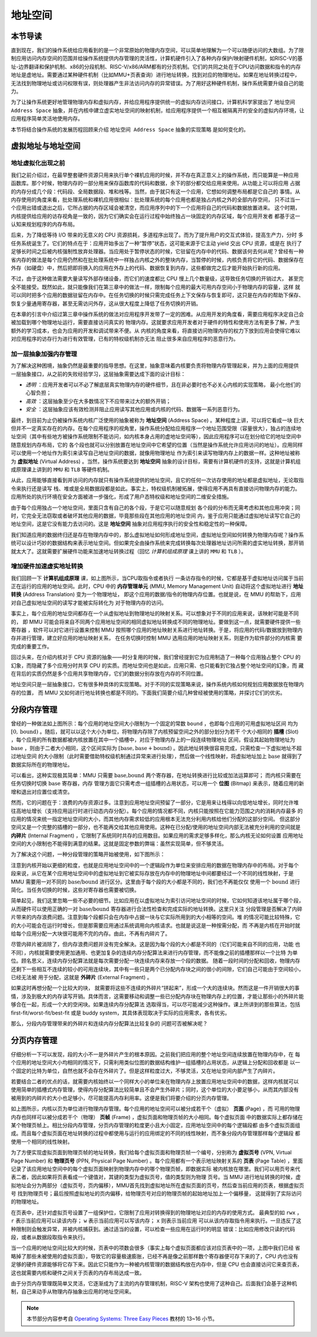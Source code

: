 地址空间
=====================================


本节导读
--------------------------


直到现在，我们的操作系统给应用看到的是一个非常原始的物理内存空间，可以简单地理解为一个可以随便访问的大数组。为了限制应用访问内存空间的范围并给操作系统提供内存管理的灵活性，计算机硬件引入了各种内存保护/映射硬件机制，如RISC-V的基址-边界翻译和保护机制、x86的分段机制、RISC-V/x86/ARM都有的分页机制。它们的共同之处在于CPU访问数据和指令的内存地址是虚地址。需要通过某种硬件机制（比如MMU+页表查询）进行地址转换，找到对应的物理地址。如果在地址转换过程中，无法找到物理地址或访问权限有误，则处理器产生非法访问内存的异常错误。为了用好这种硬件机制，操作系统需要升级自己的能力。

为了让操作系统更好地管理物理内存和虚拟内存，并给应用程序提供统一的虚拟内存访问接口，计算机科学家提出了 ``地址空间 Address Space`` 抽象，并在内核中建立虚实地址空间的映射机制，给应用程序提供一个相互被隔离开的安全的虚拟内存环境，让应用程序简单灵活地使用内存。

本节将结合操作系统的发展历程回顾来介绍 ``地址空间 Address Space`` 抽象的实现策略
是如何变化的。

虚拟地址与地址空间
-------------------------------

地址虚拟化出现之前
^^^^^^^^^^^^^^^^^^^^^^^^^^^^^^^^^^

我们之前介绍过，在最早整套硬件资源只用来执行单个裸机应用的时候，并不存在真正意义上的操作系统，而只能算是一种应用
函数库。那个时候，物理内存的一部分用来保存函数库的代码和数据，余下的部分都交给应用来使用。从功能上可以将应用
占据的内存分成几个段：代码段、全局数据段、堆和栈等。当然，由于就只有这一个应用，它想如何调整布局都是它自己的
事情。从内存使用的角度来看，批处理系统和裸机应用很相似：批处理系统的每个应用也都是独占内核之外的全部内存空间，
只不过当一个应用出错或退出之后，它所占据的内存区域会被清空，而应用序列中的下一个应用将自己的代码和数据放置进来。
这个时期，内核提供给应用的访存视角是一致的，因为它们确实会在运行过程中始终独占一块固定的内存区域，每个应用开发者
都基于这一认知来规划程序的内存布局。

后来，为了降低等待 I/O 带来的无意义的 CPU 资源损耗，多道程序出现了。而为了提升用户的交互式体验，提高生产力，分时
多任务系统诞生了。它们的特点在于：应用开始多出了一种“暂停”状态，这可能来源于它主动 yield 交出 CPU 资源，或是在
执行了足够长时间之后被内核强制性放弃处理器。当应用处于暂停状态的时候，它驻留在内存中的代码、数据该何去何从呢？曾经有一种
省内存的做法是每个应用仍然和在批处理系统中一样独占内核之外的整块内存，当暂停的时候，内核负责将它的代码、数据保存在外存（如硬盘）中，然后把即将换入的应用在外存上的代码、数据恢复到内存，这些都做完之后才能开始执行新的应用。

不过，由于这种做法需要大量读写外部存储设备，而它们的速度都比 CPU 慢上几个数量级，这导致任务切换的开销过大，
甚至完全不能接受。既然如此，就只能像我们在第三章中的做法一样，限制每个应用的最大可用内存空间小于物理内存的容量，这样
就可以同时把多个应用的数据驻留在内存中。在任务切换的时候只需完成任务上下文保存与恢复即可，这只是在内存的帮助下保存、
恢复少量通用寄存器，甚至无需访问外存，这从很大程度上降低了任务切换的开销。

在本章的引言中介绍过第三章中操作系统的做法对应用程序开发带了一定的困难。从应用开发的角度看，需要应用程序决定自己会被加载到哪个物理地址运行，需要直接访问真实的
物理内存。这就要求应用开发者对于硬件的特性和使用方法有更多了解，产生额外的学习成本，也会为应用的开发和调试带来不便。从
内核的角度来看，将直接访问物理内存的权力下放到应用会使得它难以对应用程序的访存行为进行有效管理，已有的特权级机制亦无法
阻止很多来自应用程序的恶意行为。

加一层抽象加强内存管理
^^^^^^^^^^^^^^^^^^^^^^^^^^^^^^^^^^

为了解决这种困境，抽象仍然是最重要的指导思想。在这里，抽象意味着内核要负责将物理内存管理起来，并为上面的应用提供
一层抽象接口，从之前的失败经验学习，这层抽象需要达成下面的设计目标：

- *透明* ：应用开发者可以不必了解底层真实物理内存的硬件细节，且在非必要时也不必关心内核的实现策略，
  最小化他们的心智负担；
- *高效* ：这层抽象至少在大多数情况下不应带来过大的额外开销；
- *安全* ：这层抽象应该有效检测并阻止应用读写其他应用或内核的代码、数据等一系列恶意行为。

.. _term-address-space:
.. _term-virtual-address:

最终，到目前为止仍被操作系统内核广泛使用的抽象被称为 **地址空间** (Address Space) 。某种程度上讲，可以将它看成一块
巨大但并不一定真实存在的内存。在每个应用程序的视角里，操作系统分配给应用程序一个地址范围受限（容量很大），独占的连续地址空间（其中有些地方被操作系统限制不能访问，如内核本身占用的虚地址空间等），因此应用程序可以在划分给它的地址空间中随意规划内存布局，它的
各个段也就可以分别放置在地址空间中它希望的位置（当然是操作系统允许应用访问的地址）。应用同样可以使用一个地址作为索引来读写自己地址空间的数据，就像用物理地址
作为索引来读写物理内存上的数据一样。这种地址被称为 **虚拟地址** (Virtual Address) 。当然，操作系统要达到 **地址空间** 抽象的设计目标，需要有计算机硬件的支持，这就是计算机组成原理课上讲到的 ``MMU`` 和 ``TLB`` 等硬件机制。 

从此，应用能够直接看到并访问的内存就只有操作系统提供的地址空间，且它的任何一次访存使用的地址都是虚拟地址，无论取指令来执行还是读写
栈、堆或是全局数据段都是如此。事实上，特权级机制被拓展，使得应用不再具有直接访问物理内存的能力。应用所处的执行环境在安全方面被进一步强化，形成了用户态特权级和地址空间的二维安全措施。

由于每个应用独占一个地址空间，里面只含有自己的各个段，于是它可以随意规划
各个段的分布而无需考虑和其他应用冲突；同时，它完全无法窃取或者破坏其他应用的数据，毕竟那些段在其他应用的地址空间
内，鉴于应用只能通过虚拟地址读写它自己的地址空间，这是它没有能力去访问的。这是 **地址空间** 抽象对应用程序执行的安全性和稳定性的一种保障。

.. image:: address-translation.png

.. _term-mmu:
.. _term-address-translation:


我们知道应用的数据终归还是存在物理内存中的，那么虚拟地址如何形成地址空间，虚拟地址空间如何转换为物理内存呢？操作系统可以设计巧妙的数据结构来表示地址空间。但如果完全由操作系统来完成转换每次处理器地址访问所需的虚实地址转换，那开销就太大了。这就需要扩展硬件功能来加速地址转换过程（回忆 *计算机组成原理* 课上讲的 ``MMU`` 和 ``TLB`` ）。


增加硬件加速虚实地址转换
^^^^^^^^^^^^^^^^^^^^^^^^^^^^^^^^^^

我们回顾一下 **计算机组成原理** 课，如上图所示，当CPU取指令或者执行
一条访存指令的时候，它都是基于虚拟地址访问属于当前正在运行的应用的地址空间。此时，CPU 中的 **内存管理单元** 
(MMU, Memory Management Unit) 自动将这个虚拟地址进行 **地址转换** (Address Translation) 变为一个物理地址，
即这个应用的数据/指令的物理内存位置。也就是说，在 MMU 的帮助下，应用对自己虚拟地址空间的读写才能被实际转化为
对于物理内存的访问。

事实上，每个应用的地址空间都存在一个从虚拟地址到物理地址的映射关系。可以想象对于不同的应用来说，该映射可能是不同的，
即 MMU 可能会将来自不同两个应用地址空间的相同虚拟地址转换成不同的物理地址。要做到这一点，就需要硬件提供一些寄存器
，软件可以对它进行设置来控制 MMU 按照哪个应用的地址映射关系进行地址转换。于是，将应用的代码/数据放到物理内存并进行管理，建立好应用的地址映射关系，
在任务切换时控制 MMU 选用应用的地址映射关系，则是作为软件部分的内核需
要完成的重要工作。

回过头来，在介绍内核对于 CPU 资源的抽象——时分复用的时候，我们曾经提到它为应用制造了一种每个应用独占整个 CPU 的
幻象，而隐藏了多个应用分时共享 CPU 的实质。而地址空间也是如此，应用只需、也只能看到它独占整个地址空间的幻象，而
藏在背后的实质仍然是多个应用共享物理内存，它们的数据分别存放在内存的不同位置。

地址空间只是一层抽象接口，它有很多种具体的实现策略。对于不同的实现策略来说，操作系统内核如何规划应用数据放在物理内存的位置，
而 MMU 又如何进行地址转换也都是不同的。下面我们简要介绍几种曾经被使用的策略，并探讨它们的优劣。

分段内存管理
-------------------------------------

.. image:: simple-base-bound.png

.. _term-slot:

曾经的一种做法如上图所示：每个应用的地址空间大小限制为一个固定的常数 ``bound`` ，也即每个应用的可用虚拟地址区间
均为 :math:`[0,\text{bound})` 。随后，就可以以这个大小为单位，将物理内存除了内核预留空间之外的部分划分为若干
个大小相同的 **插槽** (Slot) ，每个应用的所有数据都被内核放置在其中一个插槽中，对应于物理内存上的一段连续物理地址
区间，假设其起始物理地址为 :math:`\text{base}` ，则由于二者大小相同，这个区间实际为 
:math:`[\text{base},\text{base}+\text{bound})` 。因此地址转换很容易完成，只需检查一下虚拟地址不超过地址空间
的大小限制（此时需要借助特权级机制通过异常来进行处理），然后做一个线性映射，将虚拟地址加上 :math:`\text{base}` 
就得到了数据实际所在的物理地址。

.. _term-bitmap:

可以看出，这种实现极其简单：MMU 只需要 :math:`\text{base,bound}` 两个寄存器，在地址转换进行比较或加法运算即可；
而内核只需要在任务切换时切换 :math:`\text{base}` 寄存器，内存
管理方面它只需考虑一组插槽的占用状态，可以用一个 **位图** (Bitmap) 来表示，随着应用的新增和退出对应置位或清空。

.. _term-internal-fragment:

然而，它的问题在于：浪费的内存资源过多。注意到应用地址空间预留了一部分，它是用来让栈得以向低地址增长，同时允许堆
往高地址增长（支持应用运行时进行动态内存分配）。每个应用的情况都不同，内核只能按照在它能力范围之内的消耗内存最多
的应用的情况来统一指定地址空间的大小，而其他内存需求较低的应用根本无法充分利用内核给他们分配的这部分空间。
但这部分空间又是一个完整的插槽的一部分，也不能再交给其他应用使用。这种在已分配/使用的地址空间内部无法被充分利用的空间就是 
**内碎片** (Internal Fragment) ，它限制了系统同时共存的应用数目。如果应用的需求足够多样化，那么内核无论如何设置
应用地址空间的大小限制也不能得到满意的结果。这就是固定参数的弊端：虽然实现简单，但不够灵活。

为了解决这个问题，一种分段管理的策略开始被使用，如下图所示：

.. image:: segmentation.png

注意到内核开始以更细的粒度，也就是应用地址空间中的一个逻辑段作为单位来安排应用的数据在物理内存中的布局。对于每个
段来说，从它在某个应用地址空间中的虚拟地址到它被实际存放在内存中的物理地址中间都要经过一个不同的线性映射，于是 
MMU 需要用一对不同的 :math:`\text{base/bound}` 进行区分。这里由于每个段的大小都是不同的，我们也不再能仅仅
使用一个 :math:`\text{bound}` 进行简化。当任务切换的时候，这些对寄存器也需要被切换。

简单起见，我们这里忽略一些不必要的细节。比如应用在以虚拟地址为索引访问地址空间的时候，它如何知道该地址属于哪个段，
从而硬件可以使用正确的一对 :math:`\text{base/bound}` 寄存器进行合法性检查和完成实际的地址转换。这里只关注
分段管理是否解决了内碎片带来的内存浪费问题。注意到每个段都只会在内存中占据一块与它实际所用到的大小相等的空间。堆
的情况可能比较特殊，它的大小可能会在运行时增长，但是那需要应用通过系统调用向内核请求。也就是说这是一种按需分配，而
不再是内核在开始时就给每个应用分配一大块很可能用不完的内存。由此，不再有内碎片了。

.. _term-external-fragment:

尽管内碎片被消除了，但内存浪费问题并没有完全解决。这是因为每个段的大小都是不同的（它们可能来自不同的应用，功能
也不同），内核就需要使用更加通用、也更加复杂的连续内存分配算法来进行内存管理，而不能像之前的插槽那样以一个比特
为单位。顾名思义，连续内存分配算法就是每次需要分配一块连续内存来存放一个段的数据。
随着一段时间的分配和回收，物理内存还剩下一些相互不连续的较小的可用连续块，其中有一些只是两个已分配内存块之间的很小的间隙，它们自己可能由于空间较小，已经无法被
用于分配，这就是 **外碎片** (External Fragment) 。

如果这时再想分配一个比较大的块，
就需要将这些不连续的外碎片“拼起来”，形成一个大的连续块。然而这是一件开销很大的事情，涉及到极大的内存读写开销。具体而言，这需要移动和调整一些已分配内存块在物理内存上的位置，才能让那些小的外碎片能够合在一起，形成一个大的空闲块。如果连续内存分配算法
选取得当，可以尽可能减少这种操作。课上所讲到的那些算法，包括 first-fit/worst-fit/best-fit 或是 buddy 
system，其具体表现取决于实际的应用需求，各有优劣。

那么，分段内存管理带来的外碎片和连续内存分配算法比较复杂的
问题可否被解决呢？

分页内存管理
--------------------------------------

仔细分析一下可以发现，段的大小不一是外碎片产生的根本原因。之前我们把应用的整个地址空间连续放置在物理内存中，在
每个应用的地址空间大小均相同的情况下，只需利用类似位图的数据结构维护一组插槽的占用状态，从逻辑上分配和回收都是
以一个固定的比特为单位，自然也就不会存在外碎片了。但是这样粒度过大，不够灵活，又在地址空间内部产生了内碎片。

若要结合二者的优点的话，就需要内核始终以一个同样大小的单位来在物理内存上放置应用地址空间中的数据，这样内核就可以
使用简单的插槽式内存管理，使得内存分配算法比较简单且不会产生外碎片；同时，这个单位的大小要足够小，从而其内部没有
被用到的内碎片的大小也足够小，尽可能提高内存利用率。这便是我们将要介绍的分页内存管理。

.. image:: page-table.png

.. _term-page:
.. _term-frame:

如上图所示，内核以页为单位进行物理内存管理。每个应用的地址空间可以被分成若干个（虚拟） **页面** (Page) ，而
可用的物理内存也同样可以被分成若干个（物理） **页帧** (Frame) ，虚拟页面和物理页帧的大小相同。每个虚拟页面
中的数据实际上都存储在某个物理页帧上。相比分段内存管理，分页内存管理的粒度更小且大小固定，应用地址空间中的每个逻辑段都
由多个虚拟页面组成。而且每个虚拟页面在地址转换的过程中都使用与运行的应用绑定的不同的线性映射，而不象分段内存管理那样每个逻辑段
都使用一个相同的线性映射。

.. _term-virtual-page-number:
.. _term-physical-page-number:
.. _term-page-table:

为了方便实现虚拟页面到物理页帧的地址转换，我们给每个虚拟页面和物理页帧一个编号，分别称为 **虚拟页号** 
(VPN, Virtual Page Number) 和 **物理页号** (PPN, Physical Page Number) 。每个应用都有一个表示地址映射关系的 
**页表** (Page Table) ，里面记录了该应用地址空间中的每个虚拟页面映射到物理内存中的哪个物理页帧，即数据实际
被内核放在哪里。我们可以用页号来代表二者，因此如果将页表看成一个键值对，其键的类型为虚拟页号，值的类型则为物理
页号。当 MMU 进行地址转换的时候，虚拟地址会分为两部分（虚拟页号，页内偏移），MMU首先找到虚拟地址所在虚拟页面的页号，然后查当前应用的页表，根据虚拟页号
找到物理页号；最后按照虚拟地址的页内偏移，给物理页号对应的物理页帧的起始地址加上一个偏移量，
这就得到了实际访问的物理地址。

在页表中，还针对虚拟页号设置了一组保护位，它限制了应用对转换得到的物理地址对应的内存的使用方式。
最典型的如 ``rwx`` ， ``r`` 表示当前应用可以读该内存； ``w`` 表示当前应用可以写该内存； ``x`` 则表示当前应用
可以从该内存取指令用来执行。一旦违反了这种限制则会触发异常，并被内核捕获到。通过适当的设置，可以检查一些应用在运行时的明显
错误：比如应用修改只读的代码段，或者从数据段取指令来执行。

当一个应用的地址空间比较大的时候，页表中的项数会很多（事实上每个虚拟页面都应该对应页表中的一项，上图中我们已经
省略掉了那些未被使用的虚拟页面），导致它的容量极速膨胀，已经不再是像之前那样数个寄存器便可存下来的了，CPU 内也没有
足够的硬件资源能够将它存下来。因此它只能作为一种被内核管理的数据结构放在内存中，但是 CPU 也会直接访问它来查页表，
这也就需要内核和硬件之间关于页表的内存布局达成一致。

由于分页内存管理既简单又灵活，它逐渐成为了主流的内存管理机制，RISC-V 架构也使用了这种自己。后面我们会基于这种机制，自己来动手从物理内存抽象出应用的地址空间来。

.. note::

    本节部分内容参考自 `Operating Systems: Three Easy Pieces <http://pages.cs.wisc.edu/~remzi/OSTEP/>`_ 
    教材的 13~16 小节。

